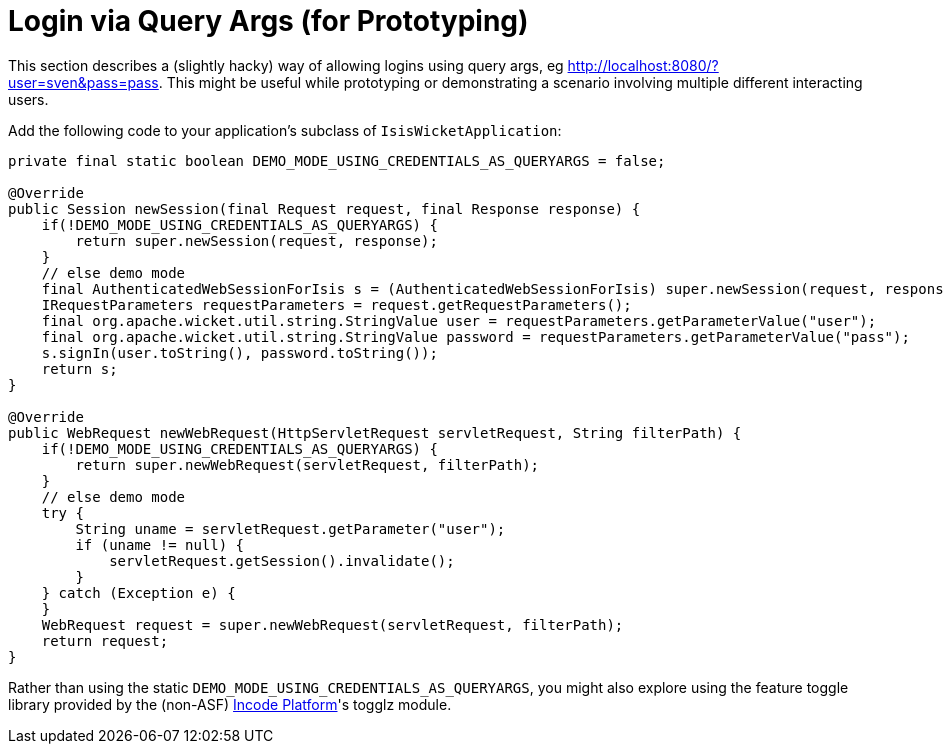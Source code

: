 [[_ugvw_extending_login-via-query-args-prototyping]]
= Login via Query Args (for Prototyping)
:Notice: Licensed to the Apache Software Foundation (ASF) under one or more contributor license agreements. See the NOTICE file distributed with this work for additional information regarding copyright ownership. The ASF licenses this file to you under the Apache License, Version 2.0 (the "License"); you may not use this file except in compliance with the License. You may obtain a copy of the License at. http://www.apache.org/licenses/LICENSE-2.0 . Unless required by applicable law or agreed to in writing, software distributed under the License is distributed on an "AS IS" BASIS, WITHOUT WARRANTIES OR  CONDITIONS OF ANY KIND, either express or implied. See the License for the specific language governing permissions and limitations under the License.
:_basedir: ../../
:_imagesdir: images/


This section describes a (slightly hacky) way of allowing logins using query args, eg http://localhost:8080/?user=sven&pass=pass[http://localhost:8080/?user=sven&pass=pass].  This might be useful while prototyping or demonstrating a scenario involving multiple different interacting users.


Add the following code to your application's subclass of `IsisWicketApplication`:

[source,ini]
----
private final static boolean DEMO_MODE_USING_CREDENTIALS_AS_QUERYARGS = false;

@Override
public Session newSession(final Request request, final Response response) {
    if(!DEMO_MODE_USING_CREDENTIALS_AS_QUERYARGS) {
        return super.newSession(request, response);
    }
    // else demo mode
    final AuthenticatedWebSessionForIsis s = (AuthenticatedWebSessionForIsis) super.newSession(request, response);
    IRequestParameters requestParameters = request.getRequestParameters();
    final org.apache.wicket.util.string.StringValue user = requestParameters.getParameterValue("user");
    final org.apache.wicket.util.string.StringValue password = requestParameters.getParameterValue("pass");
    s.signIn(user.toString(), password.toString());
    return s;
}

@Override
public WebRequest newWebRequest(HttpServletRequest servletRequest, String filterPath) {
    if(!DEMO_MODE_USING_CREDENTIALS_AS_QUERYARGS) {
        return super.newWebRequest(servletRequest, filterPath);
    }
    // else demo mode
    try {
        String uname = servletRequest.getParameter("user");
        if (uname != null) {
            servletRequest.getSession().invalidate();
        }
    } catch (Exception e) {
    }
    WebRequest request = super.newWebRequest(servletRequest, filterPath);
    return request;
}
----

Rather than using the static `DEMO_MODE_USING_CREDENTIALS_AS_QUERYARGS`, you might also explore using the feature toggle library provided by the (non-ASF) link:http://platform.incode.org[Incode Platform^]'s togglz module.
